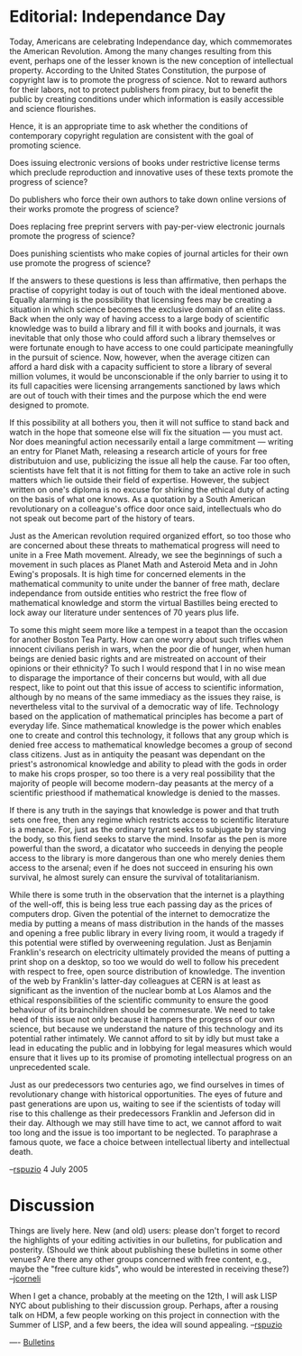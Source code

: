 #+STARTUP: showeverything logdone
#+options: num:nil

* Editorial: Independance Day

Today, Americans are celebrating Independance day, which commemorates the American Revolution.  Among the many changes resulting from this event, perhaps one of the lesser known is the new conception of intellectual property.  According to the United States Constitution, the purpose of copyright law is to promote the progress of science.  Not to reward authors for their labors, not to protect publishers from piracy, but to benefit the public by creating conditions under which information is easily accessible and science flourishes.

Hence, it is an appropriate time to ask whether the conditions of contemporary copyright regulation are consistent with the goal of promoting science.

Does issuing electronic versions of books under restrictive license terms which preclude reproduction and innovative uses of these texts promote the progress of science?

Do publishers who force their own authors to take down online versions of their works promote the progress of science?

Does replacing free preprint servers with pay-per-view electronic journals promote the progress of science?

Does punishing scientists who make copies of journal articles for their own use promote the progress of science?

If the answers to these questions is less than affirmative, then perhaps the practise of copyright today is out of touch with the ideal mentioned above.  Equally alarming is the possibility that licensing fees may be creating a situation in which science becomes the exclusive domain of an elite class.  Back when the only way of having access to a large body of scientific knowledge was to build a library and fill it with books and journals, it was inevitable that only those who could afford such a library themselves or were fortunate enough to have  access to one could participate meaningfully in the pursuit of science.  Now, however, when the average citizen can afford a hard disk with a capacity sufficient to store a library of several million volumes, it would be unconscionable if the only barrier to using it to its full capacities were licensing arrangements sanctioned by laws which are out of touch with their times and the purpose which the end were designed to promote.

If this possibility at all bothers you, then it will not suffice to stand back and watch in the hope that someone else will fix the situation --- you must act. Nor does meaningful action necessarily entail a large commitment --- writing an entry for Planet Math, releasing a research article of yours for free distributuion and use, publicizing the issue all help the cause.   Far too often, scientists have felt that it is not fitting for them to take an active role in such matters which lie outside their field of expertise.  However, the subject written on one's diploma is no excuse for shirking the ethical duty of acting on the basis of what one knows.  As a quotation by a South American revolutionary on a colleague's office door once said, intellectuals who do not speak out become part of the history of tears.

Just as the American revolution required organized effort, so too those who are concerned about these threats to mathematical progress will need to unite in a Free Math movement.  Already, we see the beginnings of such a movement in such places as Planet Math and Asteroid Meta and in John Ewing's proposals.  It is high time for concerned elements in the mathematical community to unite under the banner of free math, declare independance from outside entities who restrict the free flow of mathematical knowledge and storm the virtual Bastilles being erected to lock away our literature under sentences of 70 years plus life.

To some this might seem more like a tempest in a teapot than the occasion for another Boston Tea Party.  How can one worry about such trifles when innocent civilians perish in wars, when the poor die of hunger, when human beings are denied basic rights and are mistreated on account of their opinions or their ethnicity?  To such I would respond that I in no wise mean to disparage the importance of their concerns but would, with all due respect, like to point out that this issue of access to scientific information, although by no means of the same immediacy as the issues they raise, is nevertheless vital to the survival of a democratic way of life.  Technology based on the application of mathematical principles has become a part of everyday life.  Since mathematical knowledge is the power which enables one to create and control this technology, it follows that any group which is denied free access to mathematical knowledge becomes a group of second class citizens.  Just as in antiquity the peasant was dependant on the priest's astronomical knowledge and ability to plead with the gods in order to make his crops prosper, so too there is a very real possibility that the majority of people will become modern-day peasants at the mercy of a scientific priesthood if mathematical knowledge is denied to the masses.

If there is any truth in the sayings that knowledge is power and that truth sets one free, then any regime which restricts access to scientific literature is a menace.  For, just as the ordinary tyrant seeks to subjugate by starving the body, so this fiend seeks to starve the mind.  Insofar as the pen is more powerful than the sword, a dicatator who succeeds in denying the people access to the library is more dangerous than one who merely denies them access to the arsenal; even if he does not succeed in ensuring his own survival, he almost surely can ensure the survival of totalitarianism.

While there is some truth in the observation that the internet is a plaything of the well-off, this is being less true each passing day as the prices of computers drop.  Given the potential of the internet to democratize the media by putting a means of mass distribution in the hands of the masses and opening a free public library in every living room, it would a tragedy if this potential were stifled by overweening regulation.  Just as Benjamin Franklin's research on electricity ultimately provided the means of putting a print shop on a desktop, so too we would do well to follow his precedent with respect to free, open source distribution of knowledge.  The invention of the web by Franklin's latter-day colleagues at CERN is at least as significant as the invention of the nuclear bomb at Los Alamos and the ethical responsibilities of the scientific community to ensure the good behaviour of its brainchildren should be commesurate.  We need to take heed of this issue not only because it hampers the progress of our own science, but because we understand the nature of this technology and its potential rather intimately.  We cannot afford to sit by idly but must take a lead in educating the public and in lobbying for legal measures which would ensure that it lives up to its promise of promoting intellectual progress on an unprecedented scale.

Just as our predecessors two centuries ago, we find ourselves in times of revolutionary change with historical opportunities.  The eyes of future and past generations are upon us, waiting to see if the scientists of today will rise to this challenge as their predecessors Franklin and Jeferson did in their day.  Although we may still have time to act, we cannot afford to wait too long and the issue is too important to be neglected.  To paraphrase a famous quote, we face a choice between intellectual liberty and intellectual death.

--[[file:rspuzio.org][rspuzio]] 4 July 2005

* Discussion
Things are lively here.  New (and old) users: please don't forget to record
the highlights of your editing activities in our bulletins, for publication and posterity.
(Should we think about publishing these bulletins in some other venues?  Are there any other groups concerned with free content, e.g., maybe the "free culture kids", who would be interested in receiving these?) --[[file:jcorneli.org][jcorneli]]

When I get a chance, probably at the meeting on the 12th, I will ask LISP NYC about publishing to their discussion group.  Perhaps, after a rousing talk on HDM, a few people working on this project in connection with the Summer of LISP, and a few beers, the idea will sound appealing. --[[file:rspuzio.org][rspuzio]]

----
[[file:Bulletins.org][Bulletins]]
